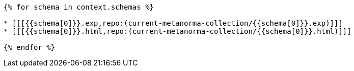 

// This content is to be included into the "Bibliography" section.
// It won't be visible in output, but it is necessary to encode the cross referencing of the
// schemas attachments in "Computer interpretable listings" section (usually Annex C).
// See https://www.metanorma.org/author/topics/collections/cross-referencing/ for more information.

[yaml2text,schemas.yaml,context]
----
{% for schema in context.schemas %}

* [[[{{schema[0]}}.exp,repo:(current-metanorma-collection/{{schema[0]}}.exp)]]]
* [[[{{schema[0]}}.html,repo:(current-metanorma-collection/{{schema[0]}}.html)]]]

{% endfor %}
----